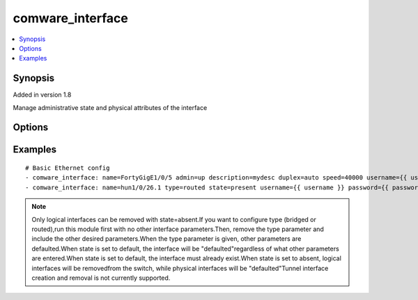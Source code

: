 .. _comware_interface:


comware_interface
++++++++++++++++++++++++++++

.. contents::
   :local:
   :depth: 1


Synopsis
--------

Added in version 1.8

Manage administrative state and physical attributes of the interface

Options
-------

.. raw:: html

    <table border=1 cellpadding=4>
    <tr>
    <th class="head">parameter</th>
    <th class="head">required</th>
    <th class="head">default</th>
    <th class="head">choices</th>
    <th class="head">comments</th>
    </tr><tr style="text-align:center">
        <td style="vertical-align:middle">name</td>
        <td style="vertical-align:middle">yes</td>
        <td style="vertical-align:middle"></td>
        <td style="vertical-align:middle"></td>
        <td style="vertical-align:middle;text-align:left">Full name of the interface</td>
    </tr>
    <tr style="text-align:center">
        <td style="vertical-align:middle">admin</td>
        <td style="vertical-align:middle">no</td>
        <td style="vertical-align:middle">up</td>
        <td style="vertical-align:middle;text-align:left"><ul style="margin:0;"><li>up</li><li>down</li></td></td>
        <td style="vertical-align:middle;text-align:left">Admin state of the interface</td>
    </tr>
    <tr style="text-align:center">
        <td style="vertical-align:middle">admin</td>
        <td style="vertical-align:middle">no</td>
        <td style="vertical-align:middle"></td>
        <td style="vertical-align:middle"></td>
        <td style="vertical-align:middle;text-align:left">Admin state of the interfaceSingle line description for the interface</td>
    </tr>
    <tr style="text-align:center">
        <td style="vertical-align:middle">type</td>
        <td style="vertical-align:middle">no</td>
        <td style="vertical-align:middle"></td>
        <td style="vertical-align:middle;text-align:left"><ul style="margin:0;"><li>bridged</li><li>routed</li></td></td>
        <td style="vertical-align:middle;text-align:left">Type of interface, i.e. L2 or L3</td>
    </tr>
    <tr style="text-align:center">
        <td style="vertical-align:middle">duplex</td>
        <td style="vertical-align:middle">no</td>
        <td style="vertical-align:middle"></td>
        <td style="vertical-align:middle;text-align:left"><ul style="margin:0;"><li>auto</li><li>full</li></td></td>
        <td style="vertical-align:middle;text-align:left">Duplex of the interface</td>
    </tr>
    <tr style="text-align:center">
        <td style="vertical-align:middle">speed</td>
        <td style="vertical-align:middle">no</td>
        <td style="vertical-align:middle"></td>
        <td style="vertical-align:middle"></td>
        <td style="vertical-align:middle;text-align:left">Speed of the interface in Mbps</td>
    </tr>
    <tr style="text-align:center">
        <td style="vertical-align:middle">state</td>
        <td style="vertical-align:middle">no</td>
        <td style="vertical-align:middle">present</td>
        <td style="vertical-align:middle;text-align:left"><ul style="margin:0;"><li>present</li><li>absent</li><li>default</li></td></td>
        <td style="vertical-align:middle;text-align:left">Desired state for the interface configuration</td>
    </tr>
    <tr style="text-align:center">
        <td style="vertical-align:middle">hostname</td>
        <td style="vertical-align:middle">yes</td>
        <td style="vertical-align:middle"></td>
        <td style="vertical-align:middle"></td>
        <td style="vertical-align:middle;text-align:left">IP Address or hostname of the Comware v7 device that has              NETCONF enabled</td>
    </tr>
    <tr style="text-align:center">
        <td style="vertical-align:middle">username</td>
        <td style="vertical-align:middle">yes</td>
        <td style="vertical-align:middle"></td>
        <td style="vertical-align:middle"></td>
        <td style="vertical-align:middle;text-align:left">Username used to login to the switch</td>
    </tr>
    <tr style="text-align:center">
        <td style="vertical-align:middle">password</td>
        <td style="vertical-align:middle">yes</td>
        <td style="vertical-align:middle"></td>
        <td style="vertical-align:middle"></td>
        <td style="vertical-align:middle;text-align:left">Password used to login to the switch</td>
    </tr>
    <tr style="text-align:center">
        <td style="vertical-align:middle">port</td>
        <td style="vertical-align:middle">no</td>
        <td style="vertical-align:middle">830</td>
        <td style="vertical-align:middle"></td>
        <td style="vertical-align:middle;text-align:left">The Comware port used to connect to the switch</td>
    </tr>
    <tr style="text-align:center">
        <td style="vertical-align:middle">look_for_keys</td>
        <td style="vertical-align:middle">no</td>
        <td style="vertical-align:middle">False</td>
        <td style="vertical-align:middle"></td>
        <td style="vertical-align:middle;text-align:left">Whether searching for discoverable private key files in ~/.ssh/</td>
    </tr>
    </table><br>


Examples
--------

.. raw:: html

    <br/>


::

    
        
    # Basic Ethernet config
    - comware_interface: name=FortyGigE1/0/5 admin=up description=mydesc duplex=auto speed=40000 username={{ username }} password={{ password }} hostname={{ inventory_hostname }}
    - comware_interface: name=hun1/0/26.1 type=routed state=present username={{ username }} password={{ password }} hostname={{ inventory_hostname }}

    



.. note:: Only logical interfaces can be removed with state=absent.If you want to configure type (bridged or routed),run this module first with no other interface parameters.Then, remove the type parameter and include the other desired parameters.When the type parameter is given, other parameters are defaulted.When state is set to default, the interface will be "defaulted"regardless of what other parameters are entered.When state is set to default, the interface must already exist.When state is set to absent, logical interfaces will be removedfrom the switch, while physical interfaces will be "defaulted"Tunnel interface creation and removal is not currently supported.